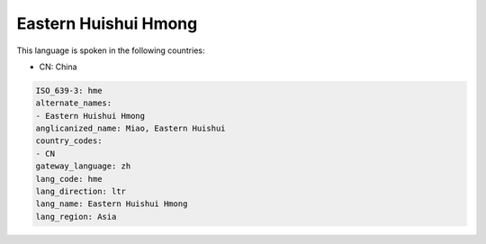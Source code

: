 .. _hme:

Eastern Huishui Hmong
=====================

This language is spoken in the following countries:

* CN: China

.. code-block:: yaml

    ISO_639-3: hme
    alternate_names:
    - Eastern Huishui Hmong
    anglicanized_name: Miao, Eastern Huishui
    country_codes:
    - CN
    gateway_language: zh
    lang_code: hme
    lang_direction: ltr
    lang_name: Eastern Huishui Hmong
    lang_region: Asia
    
